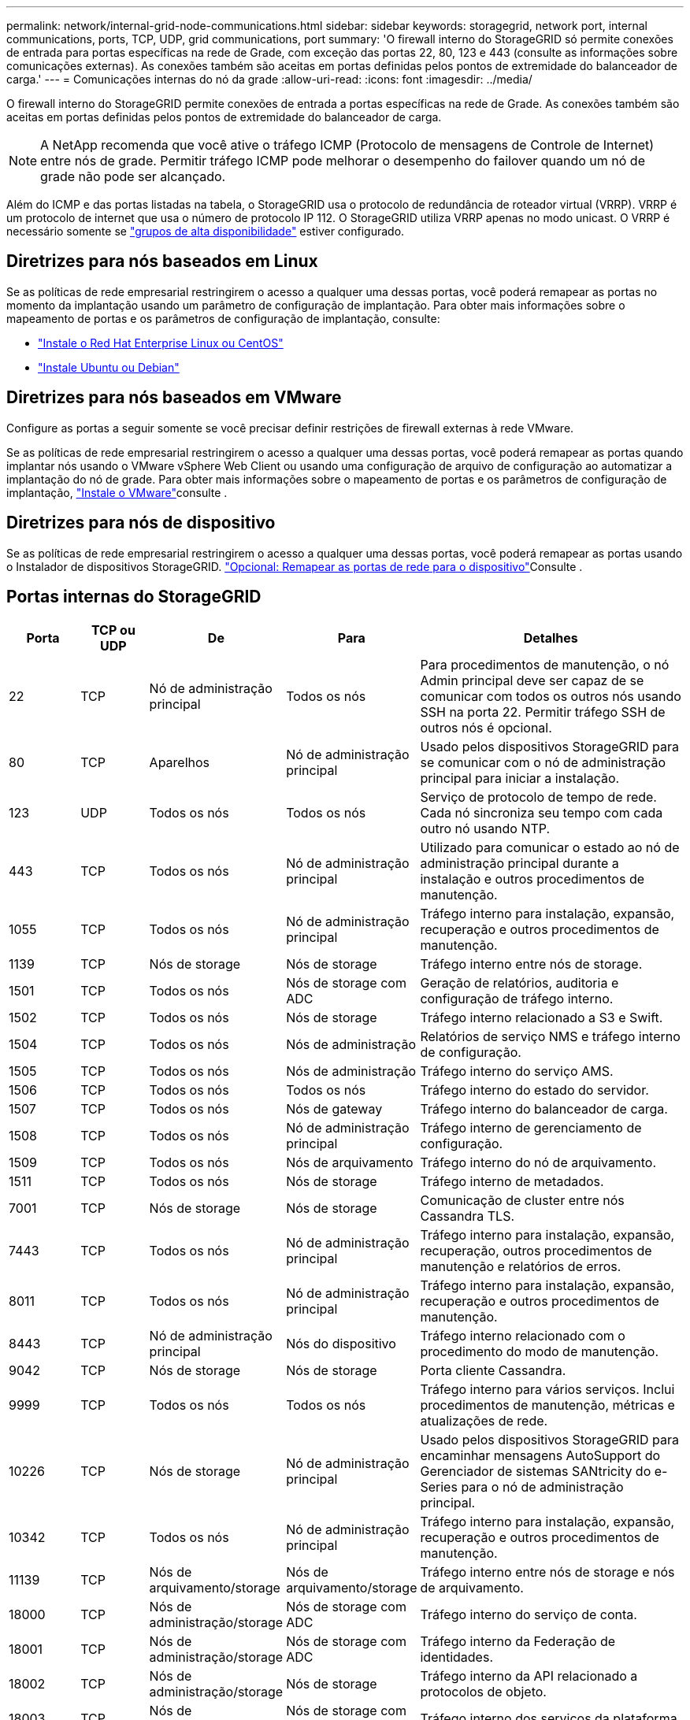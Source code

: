 ---
permalink: network/internal-grid-node-communications.html 
sidebar: sidebar 
keywords: storagegrid, network port, internal communications, ports, TCP, UDP, grid communications, port 
summary: 'O firewall interno do StorageGRID só permite conexões de entrada para portas específicas na rede de Grade, com exceção das portas 22, 80, 123 e 443 (consulte as informações sobre comunicações externas). As conexões também são aceitas em portas definidas pelos pontos de extremidade do balanceador de carga.' 
---
= Comunicações internas do nó da grade
:allow-uri-read: 
:icons: font
:imagesdir: ../media/


[role="lead"]
O firewall interno do StorageGRID permite conexões de entrada a portas específicas na rede de Grade. As conexões também são aceitas em portas definidas pelos pontos de extremidade do balanceador de carga.


NOTE: A NetApp recomenda que você ative o tráfego ICMP (Protocolo de mensagens de Controle de Internet) entre nós de grade. Permitir tráfego ICMP pode melhorar o desempenho do failover quando um nó de grade não pode ser alcançado.

Além do ICMP e das portas listadas na tabela, o StorageGRID usa o protocolo de redundância de roteador virtual (VRRP). VRRP é um protocolo de internet que usa o número de protocolo IP 112. O StorageGRID utiliza VRRP apenas no modo unicast. O VRRP é necessário somente se link:../admin/managing-high-availability-groups.html["grupos de alta disponibilidade"] estiver configurado.



== Diretrizes para nós baseados em Linux

Se as políticas de rede empresarial restringirem o acesso a qualquer uma dessas portas, você poderá remapear as portas no momento da implantação usando um parâmetro de configuração de implantação. Para obter mais informações sobre o mapeamento de portas e os parâmetros de configuração de implantação, consulte:

* link:../rhel/index.html["Instale o Red Hat Enterprise Linux ou CentOS"]
* link:../ubuntu/index.html["Instale Ubuntu ou Debian"]




== Diretrizes para nós baseados em VMware

Configure as portas a seguir somente se você precisar definir restrições de firewall externas à rede VMware.

Se as políticas de rede empresarial restringirem o acesso a qualquer uma dessas portas, você poderá remapear as portas quando implantar nós usando o VMware vSphere Web Client ou usando uma configuração de arquivo de configuração ao automatizar a implantação do nó de grade. Para obter mais informações sobre o mapeamento de portas e os parâmetros de configuração de implantação, link:../vmware/index.html["Instale o VMware"]consulte .



== Diretrizes para nós de dispositivo

Se as políticas de rede empresarial restringirem o acesso a qualquer uma dessas portas, você poderá remapear as portas usando o Instalador de dispositivos StorageGRID. link:../installconfig/optional-remapping-network-ports-for-appliance.html["Opcional: Remapear as portas de rede para o dispositivo"]Consulte .



== Portas internas do StorageGRID

[cols="1a,1a,1a,1a,4a"]
|===
| Porta | TCP ou UDP | De | Para | Detalhes 


 a| 
22
 a| 
TCP
 a| 
Nó de administração principal
 a| 
Todos os nós
 a| 
Para procedimentos de manutenção, o nó Admin principal deve ser capaz de se comunicar com todos os outros nós usando SSH na porta 22. Permitir tráfego SSH de outros nós é opcional.



 a| 
80
 a| 
TCP
 a| 
Aparelhos
 a| 
Nó de administração principal
 a| 
Usado pelos dispositivos StorageGRID para se comunicar com o nó de administração principal para iniciar a instalação.



 a| 
123
 a| 
UDP
 a| 
Todos os nós
 a| 
Todos os nós
 a| 
Serviço de protocolo de tempo de rede. Cada nó sincroniza seu tempo com cada outro nó usando NTP.



 a| 
443
 a| 
TCP
 a| 
Todos os nós
 a| 
Nó de administração principal
 a| 
Utilizado para comunicar o estado ao nó de administração principal durante a instalação e outros procedimentos de manutenção.



 a| 
1055
 a| 
TCP
 a| 
Todos os nós
 a| 
Nó de administração principal
 a| 
Tráfego interno para instalação, expansão, recuperação e outros procedimentos de manutenção.



 a| 
1139
 a| 
TCP
 a| 
Nós de storage
 a| 
Nós de storage
 a| 
Tráfego interno entre nós de storage.



 a| 
1501
 a| 
TCP
 a| 
Todos os nós
 a| 
Nós de storage com ADC
 a| 
Geração de relatórios, auditoria e configuração de tráfego interno.



 a| 
1502
 a| 
TCP
 a| 
Todos os nós
 a| 
Nós de storage
 a| 
Tráfego interno relacionado a S3 e Swift.



 a| 
1504
 a| 
TCP
 a| 
Todos os nós
 a| 
Nós de administração
 a| 
Relatórios de serviço NMS e tráfego interno de configuração.



 a| 
1505
 a| 
TCP
 a| 
Todos os nós
 a| 
Nós de administração
 a| 
Tráfego interno do serviço AMS.



 a| 
1506
 a| 
TCP
 a| 
Todos os nós
 a| 
Todos os nós
 a| 
Tráfego interno do estado do servidor.



 a| 
1507
 a| 
TCP
 a| 
Todos os nós
 a| 
Nós de gateway
 a| 
Tráfego interno do balanceador de carga.



 a| 
1508
 a| 
TCP
 a| 
Todos os nós
 a| 
Nó de administração principal
 a| 
Tráfego interno de gerenciamento de configuração.



 a| 
1509
 a| 
TCP
 a| 
Todos os nós
 a| 
Nós de arquivamento
 a| 
Tráfego interno do nó de arquivamento.



 a| 
1511
 a| 
TCP
 a| 
Todos os nós
 a| 
Nós de storage
 a| 
Tráfego interno de metadados.



 a| 
7001
 a| 
TCP
 a| 
Nós de storage
 a| 
Nós de storage
 a| 
Comunicação de cluster entre nós Cassandra TLS.



 a| 
7443
 a| 
TCP
 a| 
Todos os nós
 a| 
Nó de administração principal
 a| 
Tráfego interno para instalação, expansão, recuperação, outros procedimentos de manutenção e relatórios de erros.



 a| 
8011
 a| 
TCP
 a| 
Todos os nós
 a| 
Nó de administração principal
 a| 
Tráfego interno para instalação, expansão, recuperação e outros procedimentos de manutenção.



 a| 
8443
 a| 
TCP
 a| 
Nó de administração principal
 a| 
Nós do dispositivo
 a| 
Tráfego interno relacionado com o procedimento do modo de manutenção.



 a| 
9042
 a| 
TCP
 a| 
Nós de storage
 a| 
Nós de storage
 a| 
Porta cliente Cassandra.



 a| 
9999
 a| 
TCP
 a| 
Todos os nós
 a| 
Todos os nós
 a| 
Tráfego interno para vários serviços. Inclui procedimentos de manutenção, métricas e atualizações de rede.



 a| 
10226
 a| 
TCP
 a| 
Nós de storage
 a| 
Nó de administração principal
 a| 
Usado pelos dispositivos StorageGRID para encaminhar mensagens AutoSupport do Gerenciador de sistemas SANtricity do e-Series para o nó de administração principal.



 a| 
10342
 a| 
TCP
 a| 
Todos os nós
 a| 
Nó de administração principal
 a| 
Tráfego interno para instalação, expansão, recuperação e outros procedimentos de manutenção.



 a| 
11139
 a| 
TCP
 a| 
Nós de arquivamento/storage
 a| 
Nós de arquivamento/storage
 a| 
Tráfego interno entre nós de storage e nós de arquivamento.



 a| 
18000
 a| 
TCP
 a| 
Nós de administração/storage
 a| 
Nós de storage com ADC
 a| 
Tráfego interno do serviço de conta.



 a| 
18001
 a| 
TCP
 a| 
Nós de administração/storage
 a| 
Nós de storage com ADC
 a| 
Tráfego interno da Federação de identidades.



 a| 
18002
 a| 
TCP
 a| 
Nós de administração/storage
 a| 
Nós de storage
 a| 
Tráfego interno da API relacionado a protocolos de objeto.



 a| 
18003
 a| 
TCP
 a| 
Nós de administração/storage
 a| 
Nós de storage com ADC
 a| 
Tráfego interno dos serviços da plataforma.



 a| 
18017
 a| 
TCP
 a| 
Nós de administração/storage
 a| 
Nós de storage
 a| 
Tráfego interno do serviço Data Mover para Cloud Storage Pools.



 a| 
18019
 a| 
TCP
 a| 
Nós de storage
 a| 
Nós de storage
 a| 
Tráfego interno do serviço de bloco para codificação de apagamento.



 a| 
18082
 a| 
TCP
 a| 
Nós de administração/storage
 a| 
Nós de storage
 a| 
Tráfego interno relacionado com S3.



 a| 
18083
 a| 
TCP
 a| 
Todos os nós
 a| 
Nós de storage
 a| 
Tráfego interno relacionado com Swift.



 a| 
18086
 a| 
TCP
 a| 
Todos os nós de grade
 a| 
Todos os nós de storage
 a| 
Tráfego interno relacionado ao serviço LDR.



 a| 
18200
 a| 
TCP
 a| 
Nós de administração/storage
 a| 
Nós de storage
 a| 
Estatísticas adicionais sobre solicitações de clientes.



 a| 
19000
 a| 
TCP
 a| 
Nós de administração/storage
 a| 
Nós de storage com ADC
 a| 
Tráfego interno do serviço Keystone.

|===
.Informações relacionadas
link:external-communications.html["Comunicações externas"]
